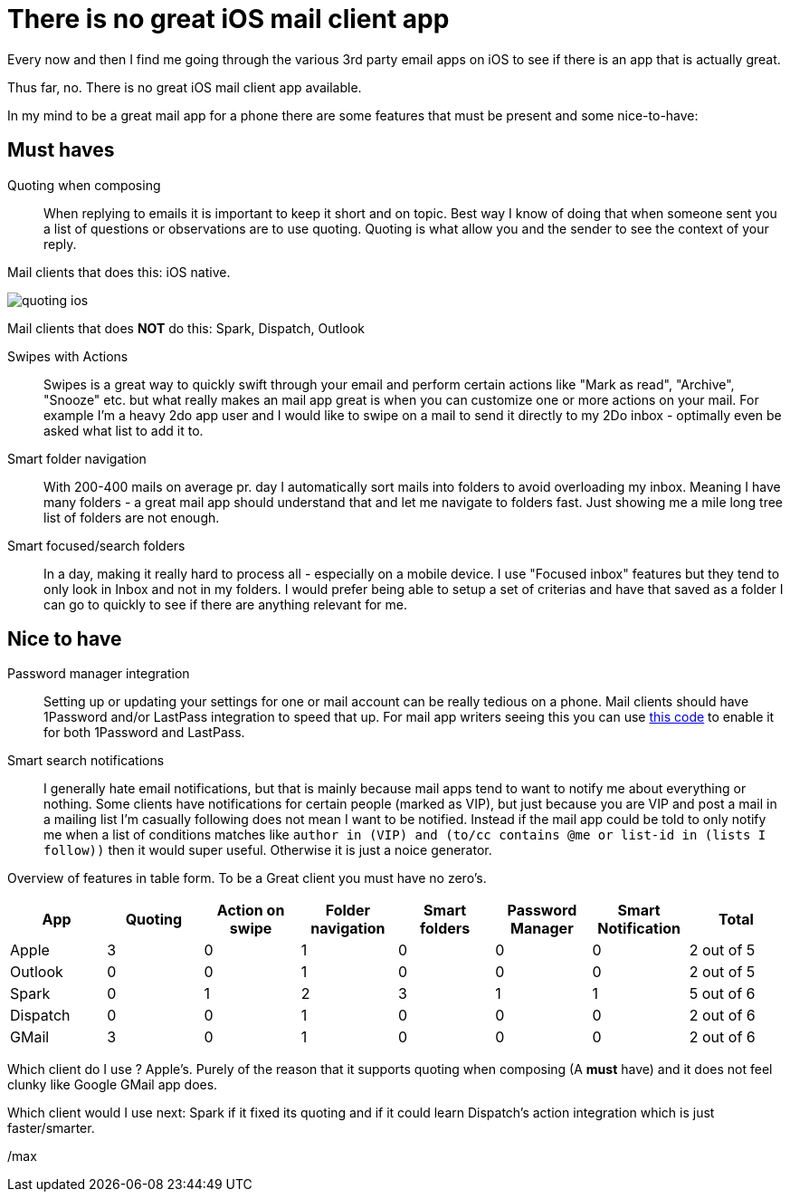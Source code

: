= There is no great iOS mail client app
:page-layout: blog-post
:page-author: Max Rydahl Andersen
:page-tags: [email]

Every now and then I find me going through the various 3rd party email apps on iOS to see if there is an app that is actually great.

Thus far, no. There is no great iOS mail client app available.

In my mind to be a great mail app for a phone there are some features that must be present and some nice-to-have:

== Must haves

Quoting when composing::
When replying to emails it is important to keep it short and on topic. Best way I know of doing that when someone sent you a list of questions or observations are to use quoting. Quoting is what allow you and the sender to see the context of your reply.

Mail clients that does this: iOS native.

image::images/quoting-ios.png[]

Mail clients that does *NOT* do this: Spark, Dispatch, Outlook

Swipes with Actions::
Swipes is a great way to quickly swift through your email and perform certain actions like "Mark as read", "Archive", "Snooze" etc. but what really makes an mail app great is when you can customize one or more actions on your mail. For example I'm a heavy 2do app user and I would like to swipe on a mail to send it directly to my 2Do inbox - optimally even be asked what list to add it to.

Smart folder navigation::
With 200-400 mails on average pr. day I automatically sort mails into folders to avoid overloading my inbox. Meaning I have many folders - a great mail app should understand that and let me navigate to folders fast. Just showing me a mile long tree list of folders are not enough.

Smart focused/search folders::
In a day, making it really hard to process all - especially on a mobile device. I use "Focused inbox" features but they tend to only look in Inbox and not in my folders. I would prefer being able to setup a set of criterias and have that saved as a folder I can go to quickly to see if there are anything relevant for me.

== Nice to have

Password manager integration::
Setting up or updating your settings for one or mail account can be really tedious on a phone. Mail clients should have 1Password and/or LastPass integration to speed that up. For mail app writers seeing this you can use https://github.com/joelastpass/generic-password-app-extension[this code] to enable it for both 1Password and LastPass.

Smart search notifications::
I generally hate email notifications, but that is mainly because mail apps tend to want to notify me about everything or nothing. Some clients have notifications for certain people (marked as VIP), but just because you are VIP and post a mail in a mailing list I'm casually following does not mean I want to be notified. Instead if the mail app could be told to only notify me when a list of conditions matches like `author in (VIP) and (to/cc contains @me or list-id in (lists I follow))`  then it would super useful. Otherwise it is just a noice generator.


Overview of features in table form. To be a Great client you must have no zero's.

[format="csv", options="header"]
|===
App, Quoting, Action on swipe, Folder navigation, Smart folders, Password Manager, Smart Notification, Total
Apple,    3, 0, 1, 0, 0, 0, 2 out of 5
Outlook,  0, 0, 1, 0, 0, 0, 2 out of 5
Spark,    0, 1, 2, 3, 1, 1, 5 out of 6
Dispatch, 0, 0, 1, 0, 0, 0, 2 out of 6
GMail,    3, 0, 1, 0, 0, 0, 2 out of 6
|===

Which client do I use ? Apple's. Purely of the reason that it supports quoting when composing (A *must* have) and it does not feel clunky like Google GMail app does.

Which client would I use next: Spark if it fixed its quoting and if it could learn Dispatch's action integration which is just faster/smarter.



/max







